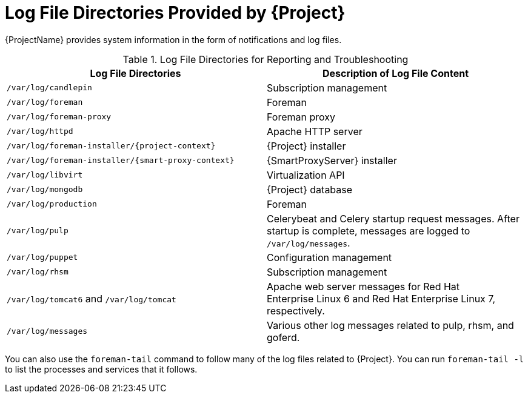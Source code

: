 [id='log-file-directories-provided-by-satellite_{context}']
= Log File Directories Provided by {Project}

{ProjectName} provides system information in the form of notifications and log files.

[[tabl-Red_Hat_Satellite-Administering_Red_Hat_Satellite-Logging_and_Reporting-Log_Files_for_Reporting_and_Troubleshooting]]

.Log File Directories for Reporting and Troubleshooting
[options="header"]
|===
| Log File Directories | Description of Log File Content
| `/var/log/candlepin` | Subscription management
| `/var/log/foreman` | Foreman
| `/var/log/foreman-proxy` | Foreman proxy
| `/var/log/httpd` | Apache HTTP server
| `/var/log/foreman-installer/{project-context}` | {Project} installer
| `/var/log/foreman-installer/{smart-proxy-context}` | {SmartProxyServer} installer
| `/var/log/libvirt` | Virtualization API
| `/var/log/mongodb` | {Project} database
| `/var/log/production` | Foreman
| `/var/log/pulp` | Celerybeat and Celery startup request messages. After startup is complete, messages are logged to `/var/log/messages`.
| `/var/log/puppet` | Configuration management
| `/var/log/rhsm` | Subscription management
| `/var/log/tomcat6` and `/var/log/tomcat` | Apache web server messages for Red{nbsp}Hat Enterprise{nbsp}Linux{nbsp}6 and Red{nbsp}Hat Enterprise{nbsp}Linux{nbsp}7, respectively.
| `/var/log/messages` | Various other log messages related to pulp, rhsm, and goferd.
|===

You can also use the `foreman-tail` command to follow many of the log files related to {Project}. You can run `foreman-tail -l` to list the processes and services that it follows.
